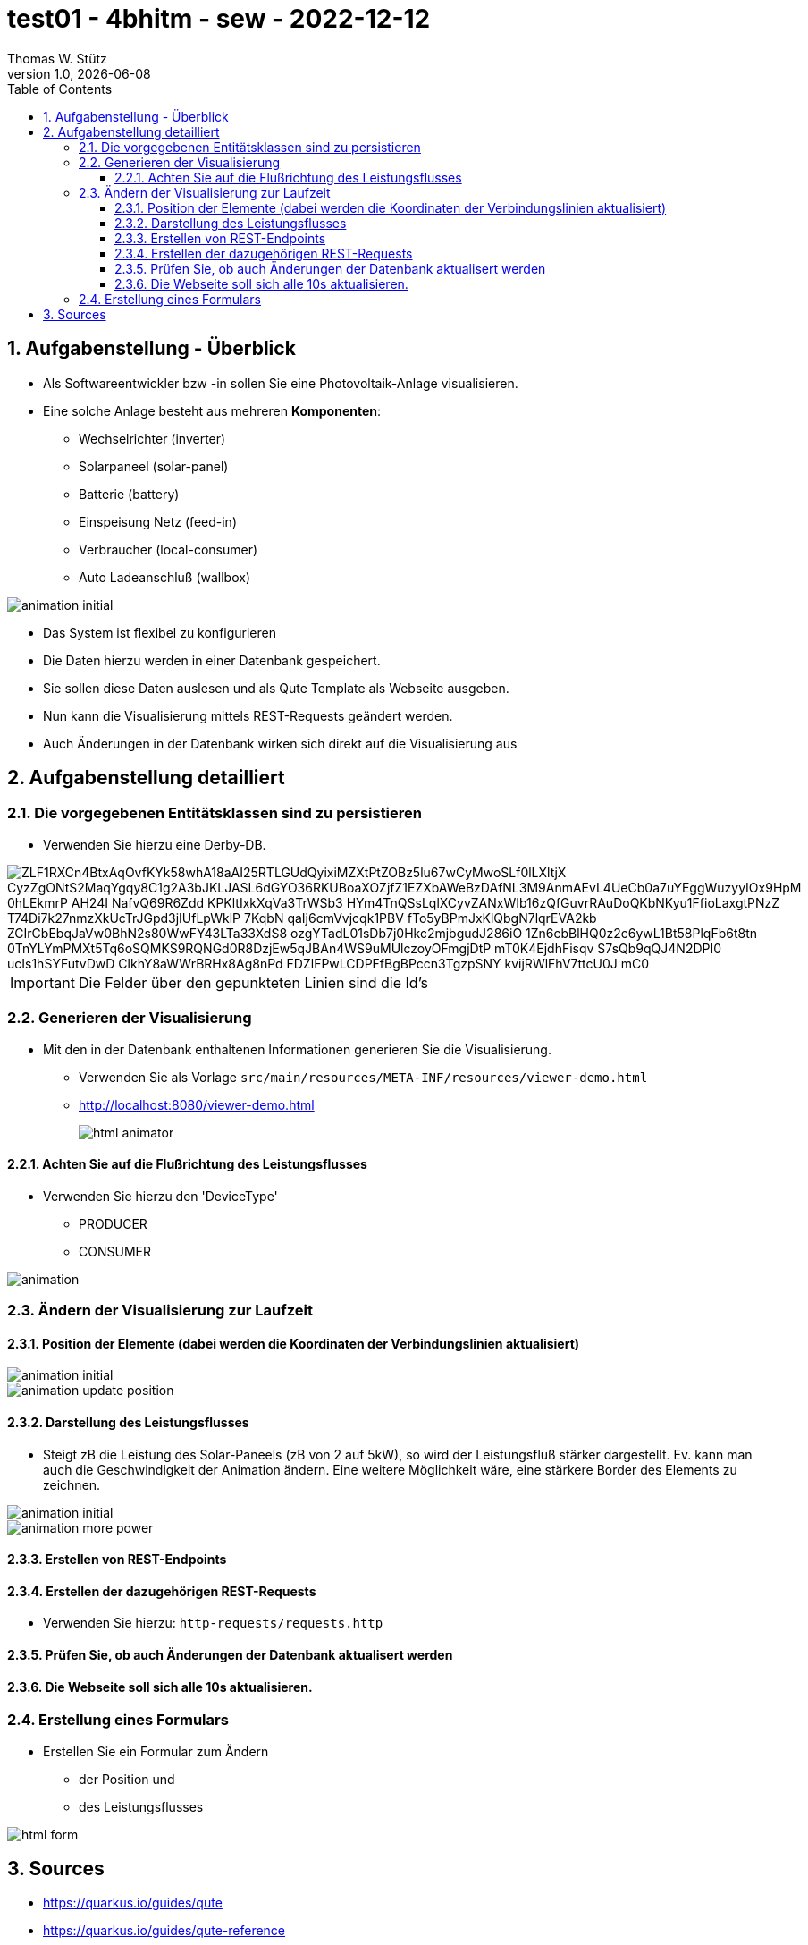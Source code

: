 = test01 - 4bhitm - sew - 2022-12-12
Thomas W. Stütz
1.0, {docdate}
:icons: font
:imagesdir: asciidocs/images
:sectnums:    // Nummerierung der Überschriften / section numbering
ifdef::env-github[]
:tip-caption: :bulb:
:note-caption: :information_source:
:important-caption: :heavy_exclamation_mark:
:caution-caption: :fire:
:warning-caption: :warning:
endif::[]
:toc:
:toclevels: 3

== Aufgabenstellung - Überblick

* Als Softwareentwickler bzw -in sollen Sie eine Photovoltaik-Anlage visualisieren.

* Eine solche Anlage besteht aus mehreren *Komponenten*:
** Wechselrichter (inverter)
** Solarpaneel (solar-panel)
** Batterie (battery)
** Einspeisung Netz (feed-in)
** Verbraucher (local-consumer)
** Auto Ladeanschluß (wallbox)

image::animation-initial.png[]

* Das System ist flexibel zu konfigurieren

* Die Daten hierzu werden in einer Datenbank gespeichert.

* Sie sollen diese Daten auslesen und als Qute Template als Webseite ausgeben.

* Nun kann die Visualisierung mittels REST-Requests geändert werden.

* Auch Änderungen in der Datenbank wirken sich direkt auf die Visualisierung aus

== Aufgabenstellung detailliert

=== Die vorgegebenen Entitätsklassen sind zu persistieren

* Verwenden Sie hierzu eine Derby-DB.

image::https://www.plantuml.com/plantuml/png/ZLF1RXCn4BtxAqOvfKYk58whA18aAI25RTLGUdQyixiMZXtPtZOBz5lu67wCyMwoSLf0lLXltjX-CyzZgONtS2MaqYgqy8C1g2A3bJKLJASL6dGYO36RKUBoaXOZjfZ1EZXbAWeBzDAfNL3M9AnmAEvL4UeCb0a7uYEggWuzyyIOx9HpM-0hLEkmrP-AH24I-NafvQ69R6Zdd_KPKltIxkXqVa3TrWSb3_HYm4TnQSsLqlXCyvZANxWIb16zQfGuvrRAuDoQKbNKyu1FfioLaxgtPNzZ_T74Di7k27nmzXkUcTrJGpd3jIUfLpWklP_7KqbN-qaIj6cmVvjcqk1PBV-fTo5yBPmJxKlQbgN7lqrEVA2kb_ZCIrCbEbqJaVw0BhN2s80WwFY43LTa33XdS8-ozgYTadL01sDb7j0Hkc2mjbgudJ286iO-1Zn6cbBlHQ0z2c6ywL1Bt58PlqFb6t8tn_0TnYLYmPMXt5Tq6oSQMKS9RQNGd0R8DzjEw5qJBAn4WS9uMUlczoyOFmgjDtP_mT0K4EjdhFisqv-S7sQb9qQJ4N2DPI0-ucIs1hSYFutvDwD-ClkhY8aWWrBRHx8Ag8nPd-FDZlFPwLCDPFfBgBPccn3TgzpSNY_kvijRWlFhV7ttcU0J-mC0[]

IMPORTANT: Die Felder über den gepunkteten Linien sind die Id's

=== Generieren der Visualisierung

* Mit den in der Datenbank enthaltenen Informationen generieren Sie die Visualisierung.
** Verwenden Sie als Vorlage `src/main/resources/META-INF/resources/viewer-demo.html`
** http://localhost:8080/viewer-demo.html
+
image::html-animator.png[]


==== Achten Sie auf die Flußrichtung des Leistungsflusses

* Verwenden Sie hierzu den 'DeviceType'
** PRODUCER
** CONSUMER

image::animation.gif[]



=== Ändern der Visualisierung zur Laufzeit

==== Position der Elemente (dabei werden die Koordinaten der Verbindungslinien aktualisiert)

image::animation-initial.png[]

image::animation-update-position.png[]

==== Darstellung des Leistungsflusses

* Steigt zB die Leistung des Solar-Paneels (zB von 2 auf 5kW), so wird der Leistungsfluß stärker dargestellt. Ev. kann man auch die Geschwindigkeit der Animation ändern. Eine weitere Möglichkeit wäre, eine stärkere Border des Elements zu zeichnen.

image::animation-initial.png[]

image::animation-more-power.png[]

==== Erstellen von REST-Endpoints

==== Erstellen der dazugehörigen REST-Requests

* Verwenden Sie hierzu: `http-requests/requests.http`

==== Prüfen Sie, ob auch Änderungen der Datenbank aktualisert werden

==== Die Webseite soll sich alle 10s aktualisieren.

=== Erstellung eines Formulars

* Erstellen Sie ein Formular zum Ändern
** der Position und
** des Leistungsflusses

image::html-form.png[]


== Sources

* https://quarkus.io/guides/qute
* https://quarkus.io/guides/qute-reference
* https://www.svgrepo.com/collection/environment-4/
* https://www.webjars.org/










